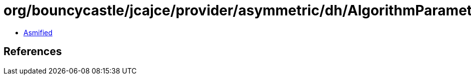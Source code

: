 = org/bouncycastle/jcajce/provider/asymmetric/dh/AlgorithmParametersSpi.class

 - link:AlgorithmParametersSpi-asmified.java[Asmified]

== References

